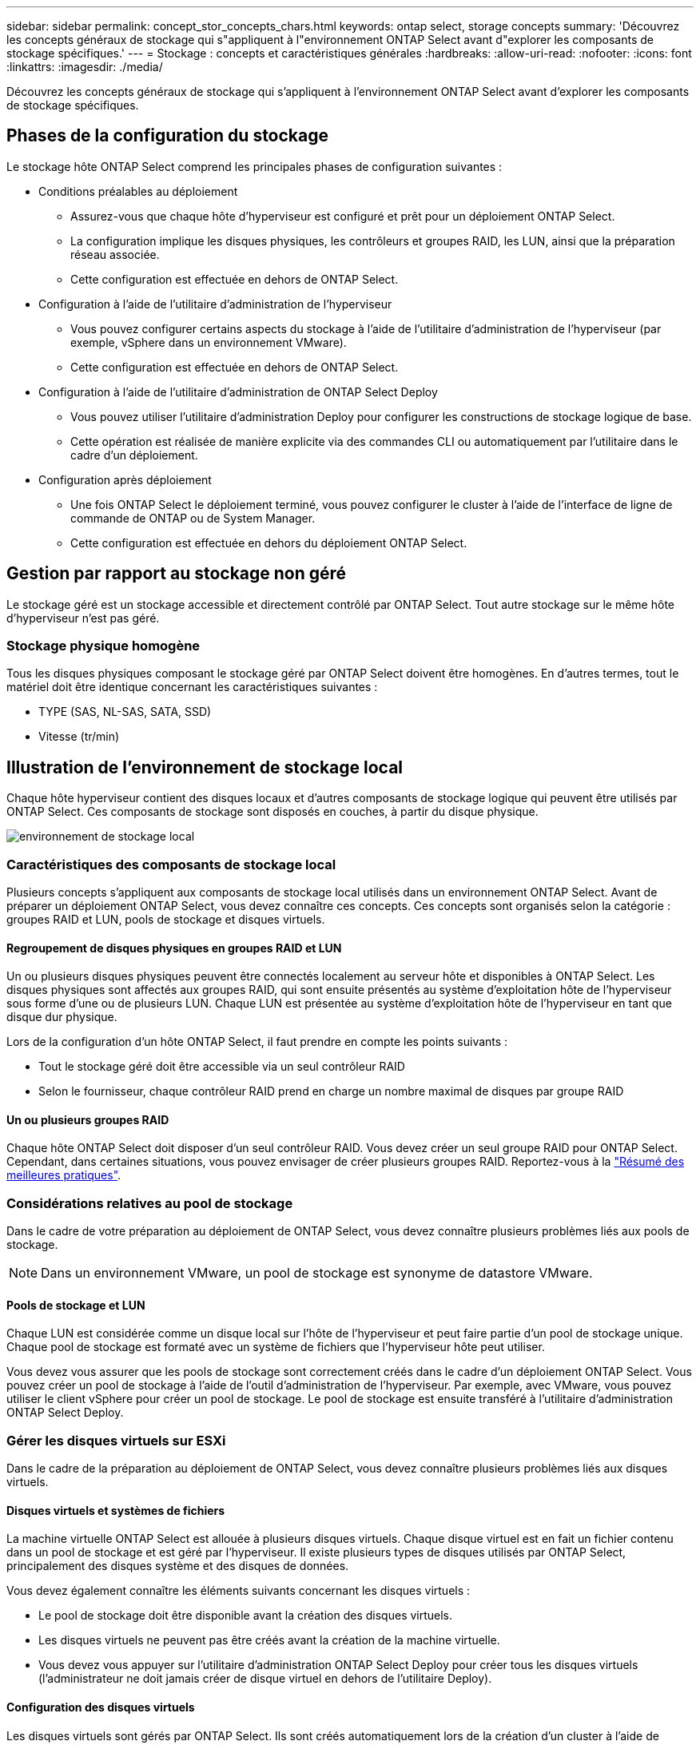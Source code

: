 ---
sidebar: sidebar 
permalink: concept_stor_concepts_chars.html 
keywords: ontap select, storage concepts 
summary: 'Découvrez les concepts généraux de stockage qui s"appliquent à l"environnement ONTAP Select avant d"explorer les composants de stockage spécifiques.' 
---
= Stockage : concepts et caractéristiques générales
:hardbreaks:
:allow-uri-read: 
:nofooter: 
:icons: font
:linkattrs: 
:imagesdir: ./media/


[role="lead"]
Découvrez les concepts généraux de stockage qui s'appliquent à l'environnement ONTAP Select avant d'explorer les composants de stockage spécifiques.



== Phases de la configuration du stockage

Le stockage hôte ONTAP Select comprend les principales phases de configuration suivantes :

* Conditions préalables au déploiement
+
** Assurez-vous que chaque hôte d'hyperviseur est configuré et prêt pour un déploiement ONTAP Select.
** La configuration implique les disques physiques, les contrôleurs et groupes RAID, les LUN, ainsi que la préparation réseau associée.
** Cette configuration est effectuée en dehors de ONTAP Select.


* Configuration à l'aide de l'utilitaire d'administration de l'hyperviseur
+
** Vous pouvez configurer certains aspects du stockage à l'aide de l'utilitaire d'administration de l'hyperviseur (par exemple, vSphere dans un environnement VMware).
** Cette configuration est effectuée en dehors de ONTAP Select.


* Configuration à l'aide de l'utilitaire d'administration de ONTAP Select Deploy
+
** Vous pouvez utiliser l'utilitaire d'administration Deploy pour configurer les constructions de stockage logique de base.
** Cette opération est réalisée de manière explicite via des commandes CLI ou automatiquement par l'utilitaire dans le cadre d'un déploiement.


* Configuration après déploiement
+
** Une fois ONTAP Select le déploiement terminé, vous pouvez configurer le cluster à l'aide de l'interface de ligne de commande de ONTAP ou de System Manager.
** Cette configuration est effectuée en dehors du déploiement ONTAP Select.






== Gestion par rapport au stockage non géré

Le stockage géré est un stockage accessible et directement contrôlé par ONTAP Select. Tout autre stockage sur le même hôte d'hyperviseur n'est pas géré.



=== Stockage physique homogène

Tous les disques physiques composant le stockage géré par ONTAP Select doivent être homogènes. En d'autres termes, tout le matériel doit être identique concernant les caractéristiques suivantes :

* TYPE (SAS, NL-SAS, SATA, SSD)
* Vitesse (tr/min)




== Illustration de l'environnement de stockage local

Chaque hôte hyperviseur contient des disques locaux et d'autres composants de stockage logique qui peuvent être utilisés par ONTAP Select. Ces composants de stockage sont disposés en couches, à partir du disque physique.

image:ST_01.jpg["environnement de stockage local"]



=== Caractéristiques des composants de stockage local

Plusieurs concepts s'appliquent aux composants de stockage local utilisés dans un environnement ONTAP Select. Avant de préparer un déploiement ONTAP Select, vous devez connaître ces concepts. Ces concepts sont organisés selon la catégorie : groupes RAID et LUN, pools de stockage et disques virtuels.



==== Regroupement de disques physiques en groupes RAID et LUN

Un ou plusieurs disques physiques peuvent être connectés localement au serveur hôte et disponibles à ONTAP Select. Les disques physiques sont affectés aux groupes RAID, qui sont ensuite présentés au système d'exploitation hôte de l'hyperviseur sous forme d'une ou de plusieurs LUN. Chaque LUN est présentée au système d'exploitation hôte de l'hyperviseur en tant que disque dur physique.

Lors de la configuration d'un hôte ONTAP Select, il faut prendre en compte les points suivants :

* Tout le stockage géré doit être accessible via un seul contrôleur RAID
* Selon le fournisseur, chaque contrôleur RAID prend en charge un nombre maximal de disques par groupe RAID




==== Un ou plusieurs groupes RAID

Chaque hôte ONTAP Select doit disposer d'un seul contrôleur RAID. Vous devez créer un seul groupe RAID pour ONTAP Select. Cependant, dans certaines situations, vous pouvez envisager de créer plusieurs groupes RAID. Reportez-vous à la link:reference_plan_best_practices.html["Résumé des meilleures pratiques"].



=== Considérations relatives au pool de stockage

Dans le cadre de votre préparation au déploiement de ONTAP Select, vous devez connaître plusieurs problèmes liés aux pools de stockage.


NOTE: Dans un environnement VMware, un pool de stockage est synonyme de datastore VMware.



==== Pools de stockage et LUN

Chaque LUN est considérée comme un disque local sur l'hôte de l'hyperviseur et peut faire partie d'un pool de stockage unique. Chaque pool de stockage est formaté avec un système de fichiers que l'hyperviseur hôte peut utiliser.

Vous devez vous assurer que les pools de stockage sont correctement créés dans le cadre d'un déploiement ONTAP Select. Vous pouvez créer un pool de stockage à l'aide de l'outil d'administration de l'hyperviseur. Par exemple, avec VMware, vous pouvez utiliser le client vSphere pour créer un pool de stockage. Le pool de stockage est ensuite transféré à l'utilitaire d'administration ONTAP Select Deploy.



=== Gérer les disques virtuels sur ESXi

Dans le cadre de la préparation au déploiement de ONTAP Select, vous devez connaître plusieurs problèmes liés aux disques virtuels.



==== Disques virtuels et systèmes de fichiers

La machine virtuelle ONTAP Select est allouée à plusieurs disques virtuels. Chaque disque virtuel est en fait un fichier contenu dans un pool de stockage et est géré par l'hyperviseur. Il existe plusieurs types de disques utilisés par ONTAP Select, principalement des disques système et des disques de données.

Vous devez également connaître les éléments suivants concernant les disques virtuels :

* Le pool de stockage doit être disponible avant la création des disques virtuels.
* Les disques virtuels ne peuvent pas être créés avant la création de la machine virtuelle.
* Vous devez vous appuyer sur l'utilitaire d'administration ONTAP Select Deploy pour créer tous les disques virtuels (l'administrateur ne doit jamais créer de disque virtuel en dehors de l'utilitaire Deploy).




==== Configuration des disques virtuels

Les disques virtuels sont gérés par ONTAP Select. Ils sont créés automatiquement lors de la création d'un cluster à l'aide de l'utilitaire d'administration Deploy.



== Illustration de l'environnement de stockage externe sur ESXi

La solution ONTAP Select vNAS permet à ONTAP Select d'utiliser des datastores résidant sur une infrastructure de stockage externe à l'hôte de l'hyperviseur. Les datastores sont accessibles via le réseau à l'aide de VMware VSAN ou directement sur une baie de stockage externe.

ONTAP Select peut être configuré pour utiliser les types suivants de datastores réseau VMware ESXi externes à l'hôte de l'hyperviseur :

* VSAN (SAN virtuel)
* VMFS
* NFS




=== Datastores VSAN

Chaque hôte ESXi peut avoir un ou plusieurs datastores VMFS locaux. En principe, ces datastores ne sont accessibles qu'à l'hôte local. Cependant, VMware VSAN autorise chacun des hôtes d'un cluster ESXi à partager tous les datastores du cluster comme s'ils étaient locaux. La figure suivante montre comment VSAN crée un pool de datastores partagés entre les hôtes du cluster ESXi.

image:ST_02.jpg["Cluster ESXi"]



=== Datastore VMFS sur baie de stockage externe

Vous pouvez créer un datastore VMFS résidant sur une baie de stockage externe. Le stockage est accessible via l'un des nombreux protocoles réseau différents. La figure suivante illustre un datastore VMFS sur une baie de stockage externe accessible à l'aide du protocole iSCSI.


NOTE: ONTAP Select prend en charge toutes les baies de stockage externes décrites dans la documentation sur la compatibilité SAN/stockage VMware, y compris iSCSI, Fibre Channel et Fibre Channel over Ethernet.

image:ST_03.jpg["Hôte de l'hyperviseur ESXi"]



=== Datastore NFS sur baie de stockage externe

Vous pouvez créer un datastore NFS résidant sur une baie de stockage externe. Le stockage est accessible à l'aide du protocole réseau NFS. La figure suivante illustre un datastore NFS sur un système de stockage externe accessible via l'appliance de serveur NFS.

image:ST_04.jpg["Hôte de l'hyperviseur ESXi"]
